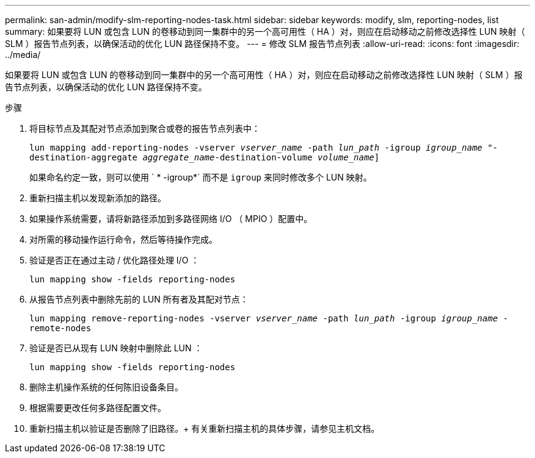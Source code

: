 ---
permalink: san-admin/modify-slm-reporting-nodes-task.html 
sidebar: sidebar 
keywords: modify, slm, reporting-nodes, list 
summary: 如果要将 LUN 或包含 LUN 的卷移动到同一集群中的另一个高可用性（ HA ）对，则应在启动移动之前修改选择性 LUN 映射（ SLM ）报告节点列表，以确保活动的优化 LUN 路径保持不变。 
---
= 修改 SLM 报告节点列表
:allow-uri-read: 
:icons: font
:imagesdir: ../media/


[role="lead"]
如果要将 LUN 或包含 LUN 的卷移动到同一集群中的另一个高可用性（ HA ）对，则应在启动移动之前修改选择性 LUN 映射（ SLM ）报告节点列表，以确保活动的优化 LUN 路径保持不变。

.步骤
. 将目标节点及其配对节点添加到聚合或卷的报告节点列表中：
+
`lun mapping add-reporting-nodes -vserver _vserver_name_ -path _lun_path_ -igroup _igroup_name_ "-destination-aggregate _aggregate_name_-destination-volume _volume_name_]`

+
如果命名约定一致，则可以使用 ` * -igroup*` 而不是 `igroup` 来同时修改多个 LUN 映射。

. 重新扫描主机以发现新添加的路径。
. 如果操作系统需要，请将新路径添加到多路径网络 I/O （ MPIO ）配置中。
. 对所需的移动操作运行命令，然后等待操作完成。
. 验证是否正在通过主动 / 优化路径处理 I/O ：
+
`lun mapping show -fields reporting-nodes`

. 从报告节点列表中删除先前的 LUN 所有者及其配对节点：
+
`lun mapping remove-reporting-nodes -vserver _vserver_name_ -path _lun_path_ -igroup _igroup_name_ -remote-nodes`

. 验证是否已从现有 LUN 映射中删除此 LUN ：
+
`lun mapping show -fields reporting-nodes`

. 删除主机操作系统的任何陈旧设备条目。
. 根据需要更改任何多路径配置文件。
. 重新扫描主机以验证是否删除了旧路径。+ 有关重新扫描主机的具体步骤，请参见主机文档。

